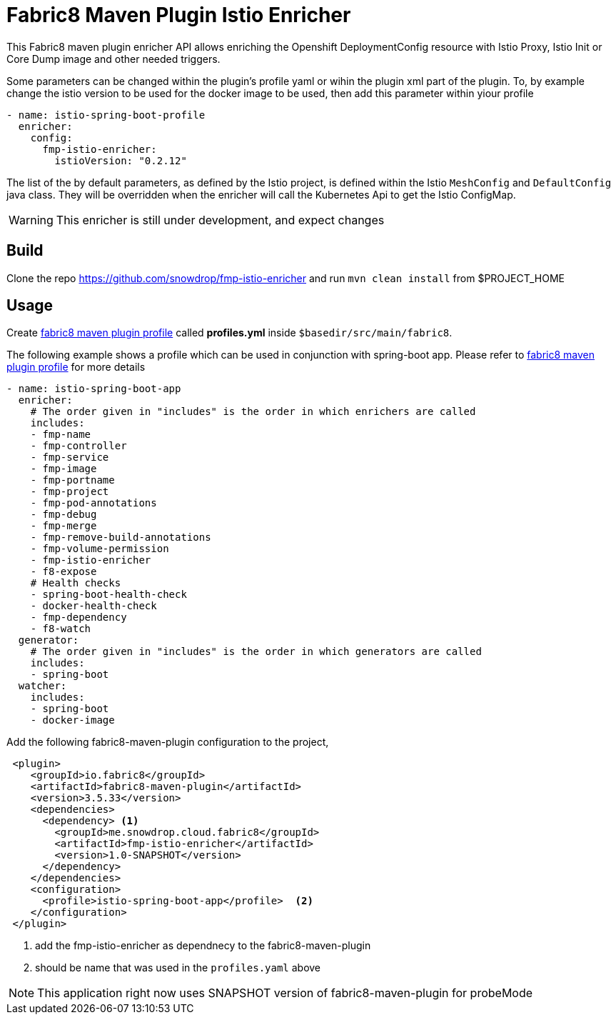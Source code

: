 = Fabric8 Maven Plugin Istio Enricher

This Fabric8 maven plugin enricher API allows enriching the Openshift DeploymentConfig resource with Istio Proxy, Istio Init or Core Dump image and
other needed triggers.

Some parameters can be changed within the plugin's profile yaml or wihin the plugin xml part of the plugin.
To, by example change the istio version to be used for the docker image to be used, then add this parameter within yiour profile

[source,yaml]
----
- name: istio-spring-boot-profile
  enricher:
    config:
      fmp-istio-enricher:
        istioVersion: "0.2.12"
----

The list of the by default parameters, as defined by the Istio project, is defined within the Istio `MeshConfig` and `DefaultConfig` java class.
They will be overridden when the enricher will call the Kubernetes Api to get the Istio ConfigMap.

WARNING: This enricher is still under development, and expect changes

== Build

Clone the repo https://github.com/snowdrop/fmp-istio-enricher and run `mvn clean install` from $PROJECT_HOME

== Usage

Create https://maven.fabric8.io/#profiles[fabric8 maven plugin profile] called *profiles.yml* inside `$basedir/src/main/fabric8`.

The following example shows a profile which can be used in conjunction with spring-boot app. Please refer to https://maven.fabric8.io/#profiles[fabric8 maven plugin profile] for more details

[source,yaml]
----
- name: istio-spring-boot-app
  enricher:
    # The order given in "includes" is the order in which enrichers are called
    includes:
    - fmp-name
    - fmp-controller
    - fmp-service
    - fmp-image
    - fmp-portname
    - fmp-project
    - fmp-pod-annotations
    - fmp-debug
    - fmp-merge
    - fmp-remove-build-annotations
    - fmp-volume-permission
    - fmp-istio-enricher
    - f8-expose
    # Health checks
    - spring-boot-health-check
    - docker-health-check
    - fmp-dependency
    - f8-watch
  generator:
    # The order given in "includes" is the order in which generators are called
    includes:
    - spring-boot
  watcher:
    includes:
    - spring-boot
    - docker-image

----

Add the following fabric8-maven-plugin configuration to the project,

[source,xml]
----
 <plugin>
    <groupId>io.fabric8</groupId>
    <artifactId>fabric8-maven-plugin</artifactId>
    <version>3.5.33</version>
    <dependencies>
      <dependency> <1>
        <groupId>me.snowdrop.cloud.fabric8</groupId>
        <artifactId>fmp-istio-enricher</artifactId>
        <version>1.0-SNAPSHOT</version>
      </dependency>
    </dependencies>
    <configuration>
      <profile>istio-spring-boot-app</profile>  <2>
    </configuration>
 </plugin>
----
<1> add the fmp-istio-enricher as dependnecy to the fabric8-maven-plugin
<2> should be name that was used in the `profiles.yaml` above

NOTE: This application right now uses SNAPSHOT version of fabric8-maven-plugin for probeMode
